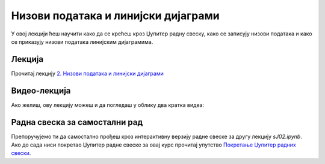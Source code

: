Низови података и линијски дијаграми
:::::::::::::::::::::::::::::::::::::::

У овој лекцији ћеш научити како да се крећеш кроз Џупитер радну свеску,
како се записују низови података и
како се приказују низови података линијским дијаграмима.


Лекција
''''''''

Прочитај лекцију
`2. Низови података и линијски дијаграми <https://petlja.org/biblioteka/r/lekcije/analiza-podataka/nizovi-podataka-i-linijski-dijagrami>`_


Видео-лекција
''''''''''''''

Ако желиш, ову лекцију можеш и да погледаш у облику два кратка видеа:

.. ytpopup:: 6tGY73FhUtc
   :width: 735
   :height: 415
   :align: center

.. ytpopup:: TqeFZbUhgEI
   :width: 735
   :height: 415
   :align: center


Радна свеска за самостални рад
''''''''''''''''''''''''''''''''

Препоручујемо ти да самостално прођеш кроз интерактивну верзију
радне свеске за другу лекцију `sJ02.ipynb`.
Ако до сада ниси покретао Џупитер радне свеске за овај курс прочитај упутство
`Покретање Џупитер радних свески <https://petlja.org/biblioteka/r/lekcije/analiza-podataka/uputstvo>`_.

